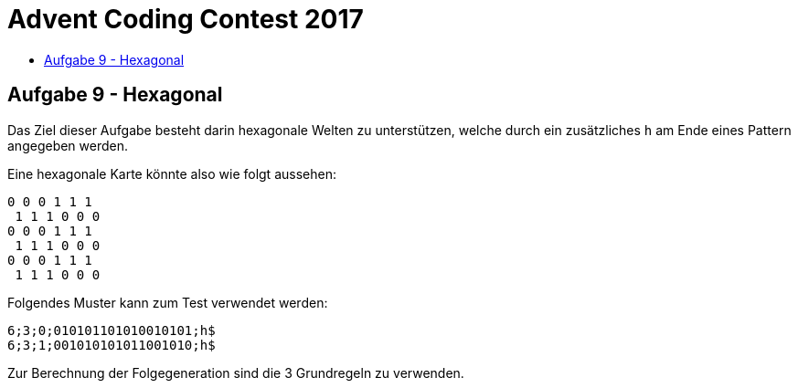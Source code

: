 = Advent Coding Contest 2017
:toc:
:toc-title:
:toclevels: 3
:nofooter:

== Aufgabe 9 - Hexagonal
Das Ziel dieser Aufgabe besteht darin hexagonale Welten zu unterstützen, welche durch ein zusätzliches `h` am Ende eines Pattern angegeben werden.

Eine hexagonale Karte könnte also wie folgt aussehen:
[source, ruby]
----
0 0 0 1 1 1
 1 1 1 0 0 0
0 0 0 1 1 1
 1 1 1 0 0 0
0 0 0 1 1 1
 1 1 1 0 0 0
----

Folgendes Muster kann zum Test verwendet werden:
[source, ruby]
----
6;3;0;010101101010010101;h$
6;3;1;001010101011001010;h$
----

Zur Berechnung der Folgegeneration sind die 3 Grundregeln zu verwenden.
